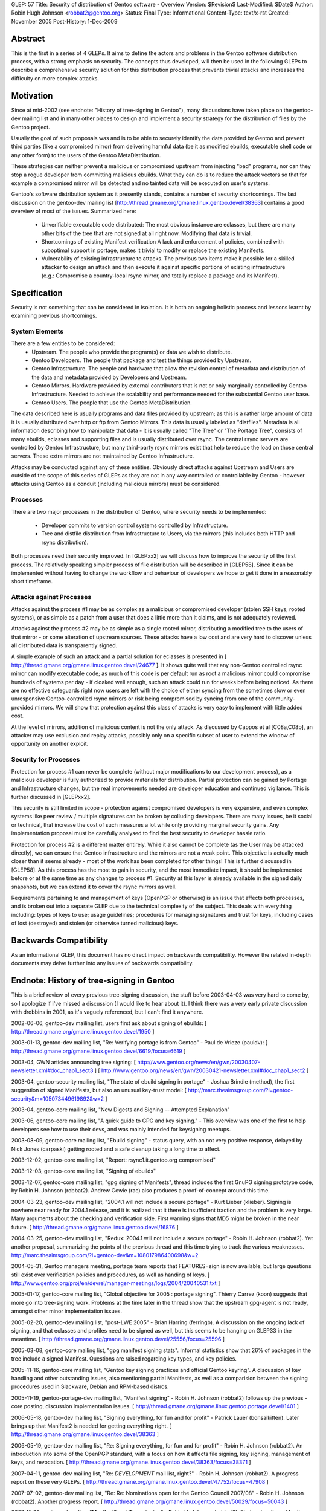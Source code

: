 GLEP: 57
Title: Security of distribution of Gentoo software - Overview
Version: $Revision$
Last-Modified: $Date$
Author: Robin Hugh Johnson <robbat2@gentoo.org>
Status: Final
Type: Informational
Content-Type: text/x-rst
Created: November 2005
Post-History: 1-Dec-2009

Abstract
========
This is the first in a series of 4 GLEPs. It aims to define the actors
and problems in the Gentoo software distribution process, with a strong
emphasis on security. The concepts thus developed, will then be used in
the following GLEPs to describe a comprehensive security solution for
this distribution process that prevents trivial attacks and increases
the difficulty on more complex attacks. 

Motivation
==========
Since at mid-2002 (see endnote: "History of tree-signing in Gentoo"),
many discussions have taken place on the gentoo-dev mailing list and in
many other places to design and implement a security strategy for the
distribution of files by the Gentoo project.

Usually the goal of such proposals was and is to be able to securely
identify the data provided by Gentoo and prevent third parties (like a
compromised mirror) from delivering harmful data (be it as modified
ebuilds, executable shell code or any other form) to the users of the
Gentoo MetaDistribution.

These strategies can neither prevent a malicious or compromised upstream
from injecting "bad" programs, nor can they stop a rogue developer from
committing malicious ebuilds. What they can do is to reduce the attack
vectors so that for example a compromised mirror will be detected and no
tainted data will be executed on user's systems.

Gentoo's software distribution system as it presently stands, contains a
number of security shortcomings. The last discussion on the gentoo-dev
mailing list [http://thread.gmane.org/gmane.linux.gentoo.devel/38363]
contains a good overview of most of the issues. Summarized here:

 - Unverifiable executable code distributed:
   The most obvious instance are eclasses, but there are many other bits
   of the tree that are not signed at all right now. Modifying that data
   is trivial.
 - Shortcomings of existing Manifest verification
   A lack and enforcement of policies, combined with suboptimal support
   in portage, makes it trivial to modify or replace the existing
   Manifests. 
 - Vulnerability of existing infrastructure to attacks.
   The previous two items make it possible for a skilled attacker to
   design an attack and then execute it against specific portions of
   existing infrastructure (e.g.: Compromise a country-local rsync
   mirror, and totally replace a package and its Manifest).

Specification
=============
Security is not something that can be considered in isolation. It is
both an ongoing holistic process and lessons learnt by examining
previous shortcomings.

System Elements
---------------
There are a few entities to be considered:
 - Upstream. The people who provide the program(s) or data we wish to
   distribute.
 - Gentoo Developers. The people that package and test the things
   provided by Upstream.
 - Gentoo Infrastructure. The people and hardware that allow the revision
   control of metadata and distribution of the data and metadata provided
   by Developers and Upstream.
 - Gentoo Mirrors. Hardware provided by external contributors that is not
   or only marginally controlled by Gentoo Infrastructure. Needed to
   achieve the scalability and performance needed for the substantial
   Gentoo user base.
 - Gentoo Users. The people that use the Gentoo MetaDistribution.

The data described here is usually programs and data files provided by
upstream; as this is a rather large amount of data it is usually
distributed over http or ftp from Gentoo Mirrors. This data is usually
labeled as "distfiles". Metadata is all information describing how to
manipulate that data - it is usually called "The Tree" or "The Portage
Tree", consists of many ebuilds, eclasses and supporting files and is
usually distributed over rsync. The central rsync servers are controlled
by Gentoo Infrastructure, but many third-party rsync mirrors exist that
help to reduce the load on those central servers. These extra mirrors
are not maintained by Gentoo Infrastructure.

Attacks may be conducted against any of these entities. Obviously
direct attacks against Upstream and Users are outside of the scope of
this series of GLEPs as they are not in any way controlled or
controllable by Gentoo - however attacks using Gentoo as a conduit
(including malicious mirrors) must be considered.

Processes
---------
There are two major processes in the distribution of Gentoo, where
security needs to be implemented:

 - Developer commits to version control systems controlled by
   Infrastructure.
 - Tree and distfile distribution from Infrastructure to Users, via the
   mirrors (this includes both HTTP and rsync distribution).

Both processes need their security improved. In [GLEPxx2] we will discuss
how to improve the security of the first process. The relatively
speaking simpler process of file distribution will be described in
[GLEP58]. Since it can be implemented without having to change the
workflow and behaviour of developers we hope to get it done in a
reasonably short timeframe.

Attacks against Processes
-------------------------
Attacks against the process #1 may be as complex as a malicious or
compromised developer (stolen SSH keys, rooted systems), or as simple as
a patch from a user that does a little more than it claims, and is not
adequately reviewed.

Attacks against the process #2 may be as simple as a single rooted
mirror, distributing a modified tree to the users of that mirror - or
some alteration of upstream sources. These attacks have a low cost and
are very hard to discover unless all distributed data is transparently
signed.

A simple example of such an attack and a partial solution for eclasses
is presented in [ http://thread.gmane.org/gmane.linux.gentoo.devel/24677
]. It shows quite well that any non-Gentoo controlled rsync mirror can
modify executable code; as much of this code is per default run as root
a malicious mirror could compromise hundreds of systems per day - if
cloaked well enough, such an attack could run for weeks before being
noticed. As there are no effective safeguards right now users are left
with the choice of either syncing from the sometimes slow or even
unresponsive Gentoo-controlled rsync mirrors or risk being compromised
by syncing from one of the community-provided mirrors. We will show that
protection against this class of attacks is very easy to implement with
little added cost. 

At the level of mirrors, addition of malicious content is not the only
attack. As discussed by Cappos et al [C08a,C08b], an attacker may use
exclusion and replay attacks, possibly only on a specific subset of
user to extend the window of opportunity on another exploit.

Security for Processes
------------------------
Protection for process #1 can never be complete (without major
modifications to our development process), as a malicious developer is
fully authorized to provide materials for distribution. Partial
protection can be gained by Portage and Infrastructure changes, but the
real improvements needed are developer education and continued
vigilance. This is further discussed in [GLEPxx2].

This security is still limited in scope - protection against compromised
developers is very expensive, and even complex systems like peer review
/ multiple signatures can be broken by colluding developers. There are many
issues, be it social or technical, that increase the cost of such
measures a lot while only providing marginal security gains. Any
implementation proposal must be carefully analysed to find the best
security to developer hassle ratio.

Protection for process #2 is a different matter entirely. While it also
cannot be complete (as the User may be attacked directly), we can ensure
that Gentoo infrastructure and the mirrors are not a weak point. This
objective is actually much closer than it seems already - most of the
work has been completed for other things! This is further discussed in
[GLEP58]. As this process has the most to gain in security, and the
most immediate impact, it should be implemented before or at the same
time as any changes to process #1. Security at this layer is already
available in the signed daily snapshots, but we can extend it to cover
the rsync mirrors as well.

Requirements pertaining to and management of keys (OpenPGP or otherwise)
is an issue that affects both processes, and is broken out into a
separate GLEP due to the technical complexity of the subject.
This deals with everything including: types of keys to use; usage
guidelines; procedures for managing signatures and trust for keys,
including cases of lost (destroyed) and stolen (or otherwise turned
malicious) keys.

Backwards Compatibility
=======================
As an informational GLEP, this document has no direct impact on
backwards compatibility. However the related in-depth documents may
delve further into any issues of backwards compatibility.

Endnote: History of tree-signing in Gentoo
==========================================
This is a brief review of every previous tree-signing discussion, the
stuff before 2003-04-03 was very hard to come by, so I apologize if I've
missed a discussion (I would like to hear about it). I think there was
a very early private discussion with drobbins in 2001, as it's vaguely
referenced, but I can't find it anywhere.

2002-06-06, gentoo-dev mailing list, users first ask about signing of
ebuilds:
[ http://thread.gmane.org/gmane.linux.gentoo.devel/1950 ]

2003-01-13, gentoo-dev mailing list, "Re: Verifying portage is from
Gentoo" - Paul de Vrieze (pauldv):
[ http://thread.gmane.org/gmane.linux.gentoo.devel/6619/focus=6619 ]

2003-04, GWN articles announcing tree signing:
[ http://www.gentoo.org/news/en/gwn/20030407-newsletter.xml#doc_chap1_sect3 ]
[ http://www.gentoo.org/news/en/gwn/20030421-newsletter.xml#doc_chap1_sect2 ]

2003-04, gentoo-security mailing list, "The state of ebuild signing
in portage" - Joshua Brindle (method), the first suggestion of signed Manifests,
but also an unusual key-trust model:
[ http://marc.theaimsgroup.com/?l=gentoo-security&m=105073449619892&w=2 ]

2003-04, gentoo-core mailing list, "New Digests and Signing -- Attempted Explanation"

2003-06, gentoo-core mailing list, "A quick guide to GPG and key
signing." - This overview was one of the first to help developers see
how to use their devs, and was mainly intended for keysigning meetups.

2003-08-09, gentoo-core mailing list, "Ebuild signing" - status query,
with an not very positive response, delayed by Nick Jones (carpaski)
getting rooted and a safe cleanup taking a long time to affect.

2003-12-02, gentoo-core mailing list, "Report: rsync1.it.gentoo.org compromised"

2003-12-03, gentoo-core mailing list, "Signing of ebuilds"

2003-12-07, gentoo-core mailing list, "gpg signing of Manifests", thread
includes the first GnuPG signing prototype code, by Robin H. Johnson
(robbat2). Andrew Cowie (rac) also produces a proof-of-concept around
this time.

2004-03-23, gentoo-dev mailing list, "2004.1 will not include a secure
portage" - Kurt Lieber (klieber). Signing is nowhere near ready for
2004.1 release, and it is realized that it there is insufficient traction
and the problem is very large. Many arguments about the checking and
verification side. First warning signs that MD5 might be broken in the
near future.
[ http://thread.gmane.org/gmane.linux.gentoo.devel/16876 ]

2004-03-25, gentoo-dev mailing list, "Redux: 2004.1 will not include a
secure portage" - Robin H. Johnson (robbat2). Yet another proposal,
summarizing the points of the previous thread and this time trying to
track the various weaknesses.
http://marc.theaimsgroup.com/?l=gentoo-dev&m=108017986400698&w=2

2004-05-31, Gentoo managers meeting, portage team reports that
FEATURES=sign is now available, but large questions still exist over
verification policies and procedures, as well as handing of keys.
[ http://www.gentoo.org/proj/en/devrel/manager-meetings/logs/2004/20040531.txt ]

2005-01-17, gentoo-core mailing list, "Global objective for 2005 :
portage signing". Thierry Carrez (koon) suggests that more go into
tree-signing work. Problems at the time later in the thread show that
the upstream gpg-agent is not ready, amongst other minor implementation
issues.

2005-02-20, gentoo-dev mailing list, "post-LWE 2005" - Brian Harring
(ferringb). A discussion on the ongoing lack of signing, and that
eclasses and profiles need to be signed as well, but this seems to be
hanging on GLEP33 in the meantime.
[ http://thread.gmane.org/gmane.linux.gentoo.devel/25556/focus=25596 ] 

2005-03-08, gentoo-core mailing list, "gpg manifest signing stats".
Informal statistics show that 26% of packages in the tree include a
signed Manifest. Questions are raised regarding key types, and key
policies.

2005-11-16, gentoo-core mailing list, "Gentoo key signing practices and
official Gentoo keyring". A discussion of key handling and other
outstanding issues, also mentioning partial Manifests, as well as a
comparision between the signing procedures used in Slackware, Debian and
RPM-based distros.

2005-11-19, gentoo-portage-dev mailing list, "Manifest signing" - Robin
H. Johnson (robbat2) follows up the previous -core posting, discussion
implementation issues.
[ http://thread.gmane.org/gmane.linux.gentoo.portage.devel/1401 ]

2006-05-18, gentoo-dev mailing list, "Signing everything, for fun and for
profit" - Patrick Lauer (bonsaikitten). Later brings up that Manifest2 is needed for
getting everything right.
[ http://thread.gmane.org/gmane.linux.gentoo.devel/38363 ]

2006-05-19, gentoo-dev mailing list, "Re: Signing everything, for fun and for
profit" - Robin H. Johnson (robbat2). An introduction into some of the
OpenPGP standard, with a focus on how it affects file signing, key
signing, management of keys, and revocation.
[ http://thread.gmane.org/gmane.linux.gentoo.devel/38363/focus=38371 ]

2007-04-11, gentoo-dev mailing list, "Re: *DEVELOPMENT* mail list,
right?" - Robin H. Johnson (robbat2). A progress report on these very
GLEPs.
[ http://thread.gmane.org/gmane.linux.gentoo.devel/47752/focus=47908 ]

2007-07-02, gentoo-dev mailing list, "Re: Re: Nominations open for the
Gentoo Council 2007/08" - Robin H. Johnson (robbat2). Another progress
report.
[ http://thread.gmane.org/gmane.linux.gentoo.devel/50029/focus=50043 ]

2007-11-30, portage-dev alias, "Manifest2 and Tree-signing" - Robin H.
Johnson (robbat2). First review thread for these GLEPs, many suggestions
from Marius Mauch (genone).

2008-04-03, gentoo-dev mailing list, "Re: Monthly Gentoo Council
Reminder for April" - Ciaran McCreesh (ciaranm). A thread in which
Ciaran reminds everybody that simply making all the developers sign the
tree is not sufficient to prevent all attacks.
[ http://thread.gmane.org/gmane.linux.gentoo.devel/55508/focus=55542 ]

2008-07-01, gentoo-portage-dev mailing list, "proto-GLEPS for
Tree-signing" - Robin H. Johnson (robbat2). Thread looking for review
input from Portage developers.
[ http://thread.gmane.org/gmane.linux.gentoo.portage.devel/2686 ]

2008-07-12, gentoo-portage-dev mailing list, "proto-GLEPS for
Tree-signing, take 2" - Robin H. Johnson (robbat2). Integration of
changes from previous review, and a prototype for the signing code.
zmedico also posts a patch for a verification prototype.
[ http://thread.gmane.org/gmane.linux.gentoo.portage.devel/2709 ]

Thanks
======
I'd like to thank Patrick Lauer (bonsaikitten) for prodding me
to keep working on the tree-signing project, as well helping with
spelling, grammar, research (esp. tracking down every possible
vulnerability that has been mentioned in past discussions, and
integrating them in this overview).

References
==========

.. [C08a] Cappos, J et al. (2008). "Package Management Security".
    University of Arizona Technical Report TR08-02. Available online
    from: ftp://ftp.cs.arizona.edu/reports/2008/TR08-02.pdf

.. [C08b] Cappos, J et al. (2008). "Attacks on Package Managers"
    Available online at:
    http://www.cs.arizona.edu/people/justin/packagemanagersecurity/

.. [GLEP58] Security of distribution of Gentoo software - Infrastructure to User distribution - MetaManifest
   http://www.gentoo.org/proj/en/glep/glep-0058.html	

.. [GLEPxx2] Future GLEP on Developer Process security.

.. [GLEPxx3] Future GLEP on GnuPG Policies and Handling.

Copyright
=========
Copyright (c) 2005-2010 by Robin Hugh Johnson. This material may be
distributed only subject to the terms and conditions set forth in the
Open Publication License, v1.0.

.. vim: tw=72 ts=2 expandtab:

